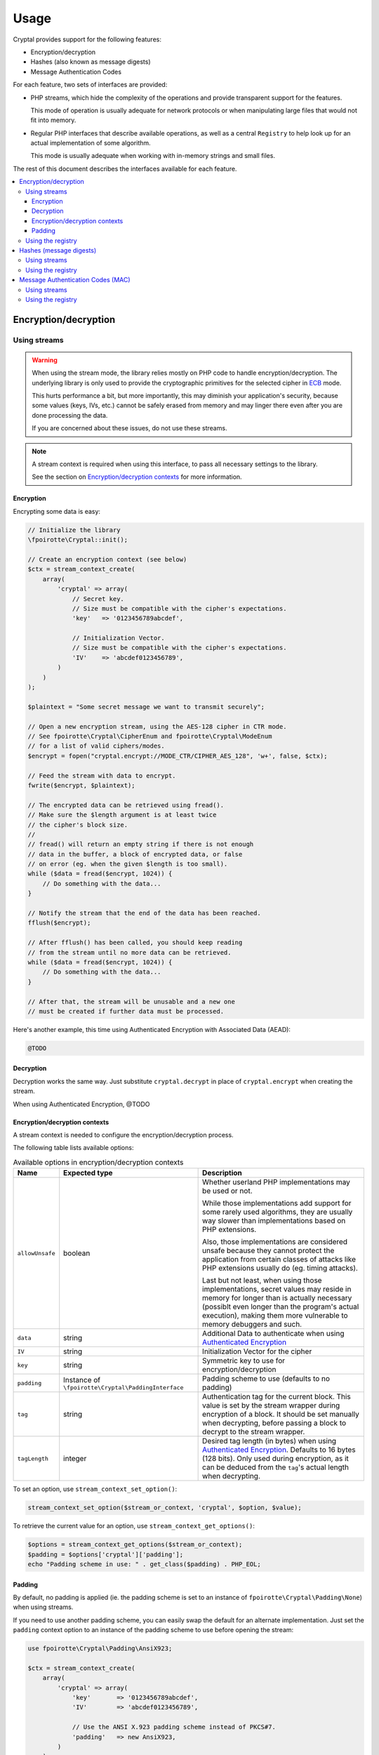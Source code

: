 Usage
#####

Cryptal provides support for the following features:

*   Encryption/decryption
*   Hashes (also known as message digests)
*   Message Authentication Codes

For each feature, two sets of interfaces are provided:

*   PHP streams, which hide the complexity of the operations
    and provide transparent support for the features.

    This mode of operation is usually adequate for network protocols
    or when manipulating large files that would not fit into memory.

*   Regular PHP interfaces that describe available operations, as well
    as a central ``Registry`` to help look up for an actual implementation
    of some algorithm.

    This mode is usually adequate when working with in-memory strings
    and small files.

The rest of this document describes the interfaces available for each feature.

..  contents::
    :local:


Encryption/decryption
=====================

Using streams
-------------

..  warning::

    When using the stream mode, the library relies mostly on PHP code
    to handle encryption/decryption. The underlying library is only used
    to provide the cryptographic primitives for the selected cipher
    in `ECB <https://en.wikipedia.org/wiki/Electronic_codebook>`_ mode.

    This hurts performance a bit, but more importantly, this may diminish
    your application's security, because some values (keys, IVs, etc.)
    cannot be safely erased from memory and may linger there even after
    you are done processing the data.

    If you are concerned about these issues, do not use these streams.

..  note::

    A stream context is required when using this interface,
    to pass all necessary settings to the library.

    See the section on `Encryption/decryption contexts`_ for more information.


Encryption
~~~~~~~~~~

Encrypting some data is easy:

..  sourcecode:: inline-php

    // Initialize the library
    \fpoirotte\Cryptal::init();

    // Create an encryption context (see below)
    $ctx = stream_context_create(
        array(
            'cryptal' => array(
                // Secret key.
                // Size must be compatible with the cipher's expectations.
                'key'   => '0123456789abcdef',

                // Initialization Vector.
                // Size must be compatible with the cipher's expectations.
                'IV'    => 'abcdef0123456789',
            )
        )
    );

    $plaintext = "Some secret message we want to transmit securely";

    // Open a new encryption stream, using the AES-128 cipher in CTR mode.
    // See fpoirotte\Cryptal\CipherEnum and fpoirotte\Cryptal\ModeEnum
    // for a list of valid ciphers/modes.
    $encrypt = fopen("cryptal.encrypt://MODE_CTR/CIPHER_AES_128", 'w+', false, $ctx);

    // Feed the stream with data to encrypt.
    fwrite($encrypt, $plaintext);

    // The encrypted data can be retrieved using fread().
    // Make sure the $length argument is at least twice
    // the cipher's block size.
    //
    // fread() will return an empty string if there is not enough
    // data in the buffer, a block of encrypted data, or false
    // on error (eg. when the given $length is too small).
    while ($data = fread($encrypt, 1024)) {
        // Do something with the data...
    }

    // Notify the stream that the end of the data has been reached.
    fflush($encrypt);

    // After fflush() has been called, you should keep reading
    // from the stream until no more data can be retrieved.
    while ($data = fread($encrypt, 1024)) {
        // Do something with the data...
    }

    // After that, the stream will be unusable and a new one
    // must be created if further data must be processed.


Here's another example, this time using Authenticated Encryption with
Associated Data (AEAD):

..  sourcecode:: inline-php

    @TODO


Decryption
~~~~~~~~~~

Decryption works the same way. Just substitute ``cryptal.decrypt`` in place
of ``cryptal.encrypt`` when creating the stream.

When using Authenticated Encryption, @TODO


Encryption/decryption contexts
~~~~~~~~~~~~~~~~~~~~~~~~~~~~~~~

A stream context is needed to configure the encryption/decryption process.

The following table lists available options:

..  list-table:: Available options in encryption/decryption contexts
    :widths: 10 40 50
    :header-rows: 1

    *   - Name
        - Expected type
        - Description

    *   - ``allowUnsafe``
        - boolean
        - Whether userland PHP implementations may be used or not.

          While those implementations add support for some rarely used
          algorithms, they are usually way slower than implementations
          based on PHP extensions.

          Also, those implementations are considered unsafe because they cannot
          protect the application from certain classes of attacks like
          PHP extensions usually do (eg. timing attacks).

          Last but not least, when using those implementations, secret values
          may reside in memory for longer than is actually necessary
          (possiblt even longer than the program's actual execution),
          making them more vulnerable to memory debuggers and such.

    *   - ``data``
        - string
        - Additional Data to authenticate when using `Authenticated Encryption
          <https://en.wikipedia.org/wiki/Authenticated_encryption>`_

    *   - ``IV``
        - string
        - Initialization Vector for the cipher

    *   - ``key``
        - string
        - Symmetric key to use for encryption/decryption

    *   - ``padding``
        - Instance of ``\fpoirotte\Cryptal\PaddingInterface``
        - Padding scheme to use (defaults to no padding)

    *   - ``tag``
        - string
        - Authentication tag for the current block. This value is set by the
          stream wrapper during encryption of a block. It should be set manually
          when decrypting, before passing a block to decrypt to the stream
          wrapper.

    *   - ``tagLength``
        - integer
        - Desired tag length (in bytes) when using `Authenticated Encryption
          <https://en.wikipedia.org/wiki/Authenticated_encryption>`_.
          Defaults to 16 bytes (128 bits). Only used during encryption,
          as it can be deduced from the ``tag``'s actual length when decrypting.


To set an option, use ``stream_context_set_option()``:

..  sourcecode:: inline-php

    stream_context_set_option($stream_or_context, 'cryptal', $option, $value);


To retrieve the current value for an option,
use ``stream_context_get_options()``:

..  sourcecode:: inline-php

    $options = stream_context_get_options($stream_or_context);
    $padding = $options['cryptal']['padding'];
    echo "Padding scheme in use: " . get_class($padding) . PHP_EOL;

Padding
~~~~~~~

By default, no padding is applied (ie. the padding scheme is set to
an instance of ``fpoirotte\Cryptal\Padding\None``) when using streams.

If you need to use another padding scheme, you can easily swap the default
for an alternate implementation. Just set the ``padding`` context option
to an instance of the padding scheme to use before opening the stream:

..  sourcecode:: inline-php

    use fpoirotte\Cryptal\Padding\AnsiX923;

    $ctx = stream_context_create(
        array(
            'cryptal' => array(
                'key'       => '0123456789abcdef',
                'IV'        => 'abcdef0123456789',

                // Use the ANSI X.923 padding scheme instead of PKCS#7.
                'padding'   => new AnsiX923,
            )
        )
    );

    $encrypt = fopen("cryptal.encrypt://MODE_CTR/CIPHER_AES_128", 'w+', false, $ctx);
    // Do something with the stream...


Using the registry
------------------

The following snippet shows how to retrieve an implementation
of the AES cipher in ECB mode for encryption/decryption:

..  sourcecode:: inline-php

    use \fpoirotte\Cryptal\Registry;
    use \fpoirotte\Cryptal\Padding\None;
    use \fpoirotte\Cryptal\CipherEnum;
    use \fpoirotte\Cryptal\ModeEnum;

    // Initialize the library
    \fpoirotte\Cryptal::init();

    // Retrieve an implementation for the chosen cipher & mode.
    // See fpoirotte\Cryptal\CipherEnum and fpoirotte\Cryptal\ModeEnum
    // for a list of valid ciphers/modes.
    $impl = Registry::buildCipher(
        CipherEnum::CIPHER_AES_128(),   // Cipher to use
        ModeEnum::MODE_ECB(),           // Mode of operations
        new None(),                     // Padding scheme
        '0123456789abcdef'              // Secret key
        0,                              // Desired tag length (AEAD-only)
        true                            // Whether using plain PHP code
                                        // is okay (less secure/slower)
    );

    // Generate an appropriate Initialization Vector
    $iv = 'abcdef0123456789';

    // Since no padding was used in this example, the plaintext's length
    // must be a multiple of the cipher's block size. That's 16 bytes for AES.
    // Use $impl->getBlockSize() if necessary to retrieve the block size.
    $plaintext = "Some secret text";
    var_dump(bin2hex($plaintext));

    // Encrypt the data
    $ciphertext = $impl->encrypt($iv, $plaintext);
    var_dump(bin2hex($ciphertext));

    // Decryption is just as easy
    $decoded = $impl->decrypt($iv, $ciphertext);
    var_dump(bin2hex($decoded));


Here's another example, this time using Authenticated Encryption with
Associated Data (AEAD):

..  sourcecode:: inline-php

    @TODO


Hashes (message digests)
========================

Using streams
-------------

Hashing data using streams is really easy. For example, to obtain an MD5
message digest for a file (similar to what the PHP ``md5_file()`` function
returns), the following snippet can be used:

..  sourcecode:: inline-php

    // Initialize the library
    \fpoirotte\Cryptal::init();

    // Open the hashing stream & a regular file stream.
    $hashStream = fopen("cryptal.hash://HASH_MD5", 'w+b');
    $fileStream = fopen("/path/to/some.data", "rb");

    // Pass data from the file to the hashing stream.
    stream_copy_to_stream($fileStream, $hashStream);

    // Read the resulting message digest (returned in raw form).
    // The MD5 algorithm produces a 128-bit hash (16 bytes).
    $hash = fread($hashStream, 16);

Using the registry
------------------

Hashing data using the registry is easy too:

..  sourcecode:: inline-php

    use \fpoirotte\Cryptal\Registry;
    use \fpoirotte\Cryptal\HashEnum;

    // Initialize the library
    \fpoirotte\Cryptal::init();

    // Grab an instance of the hash implementation.
    // The last argument indicates whether implementations based on
    // userland PHP code can be returned too.
    // By default, they are not because they are usually slower and
    // more prone to timing attacks.
    $hasher = Registry;:buildHash(HashEnum::HASH_MD5(), true);

    // Pass the data to hash to the implementation.
    $hasher->update(file_get_contents("/path/to/some.data"));

    // Retrieve the resulting hash.
    // The argument given to finish() decides whether the hash
    // should be returned in raw binary form (true) or not (false).
    $hash = $hasher->finish(true);


Message Authentication Codes (MAC)
==================================

Compared to the previous features, message authentication codes can be a bit
tricky to deal with. First, they actually require 2 algorithms to work:

*   One algorithm to process the input data (to compute intermediate values),
    called the "inner algorithm" hereafter.

*   One algorithm to compute the final output (a message authentication code,
    also know as a tag), called the "outer algorithm" in the rest of this
    section.

The algorithms' names are usually combined to obtain a more descriptive (and
unique) name for the whole construct. So for example, "HMAC-MD5" is often used
to refer to the HMAC outer algorithm applied to the MD5 hashing algorithm.

But it gets trickier: the type of the first algorithm depends on the second one.
Some "outer algorithms" (eg. HMAC) expect a hashing algorithm as their
"inner algorithm".
Some (eg. CMAC & UMAC) expect a cipher algorithm as their "inner algorithm".
And finally, some (eg. Poly1305) do not use an inner algorithm at all.
Some "outer algorithms" also impose further limitations on the "inner algorithm"
such as restrictions on the cipher's block size for cipher-based
message authentication codes.

Last but not least, every combination of algorithms requires a secret key,
known only by the two parties trying to prevent any message tampering.
A few algorithms also require what's known as a "nonce", to make the output
less predictable.

Before computing any MAC, we suggest that you get some documentation first
on whatever algorithm you are planning to use to know its requirements.

Using streams
-------------

To compute a MAC using the stream interface, just use code similar to this one:

..  sourcecode:: inline-php

    // Initialize the library
    \fpoirotte\Cryptal::init();

    // Create a MAC context, holding the secret key
    $ctx = stream_context_create(
        array(
            'cryptal' => array(
                // Secret key.
                // Size must be compatible with the algorithms used.
                'key'   => '0123456789abcdef',
            )
        )
    );

    // Open the MAC stream & a regular file stream.
    $macGiver   = fopen("cryptal.mac://MAC_HMAC/HASH_MD5", 'w+b', false, $ctx);
    $fileStream = fopen("/path/to/some.data", "rb");

    // Pass data from the file to the MAC stream.
    stream_copy_to_stream($fileStream, $macGiver);

    // Retrieve the Message Authentication Code in raw binary form.
    // The HMAC-MD5 algorithm produces a 128-bit hash (16 bytes).
    $hash = fread($macGiver, 16);

Using the registry
------------------

Computing a MAC using the registry is very similar to hashing:

..  sourcecode:: inline-php

    use \fpoirotte\Cryptal\Registry;
    use \fpoirotte\Cryptal\MacEnum;
    use \fpoirotte\Cryptal\HashEnum;

    // Initialize the library
    \fpoirotte\Cryptal::init();

    // Grab an instance of the MAC implementation.
    // The last argument indicates whether implementations based on
    // userland PHP code can be returned too.
    // By default, they are not because they are usually slower and
    // more prone to timing attacks.
    $macGiver = Registry;:buildMac(
        MacEnum::MAC_HMAC(),
        HashEnum::HASH_MD5(),
        '0123456789abcdef',     // Secret key
        '',                     // Nonce, for algorithms that require one
        true
    );

    // Pass the data to process to the implementation.
    $macGiver->update(file_get_contents("/path/to/some.data"));

    // Retrieve the resulting tag/MAC.
    // The argument given to finish() decides whether the tag
    // should be returned in raw binary form (true) or not (false).
    $tag = $macGiver->finish(true);


.. vim: ts=4 et
